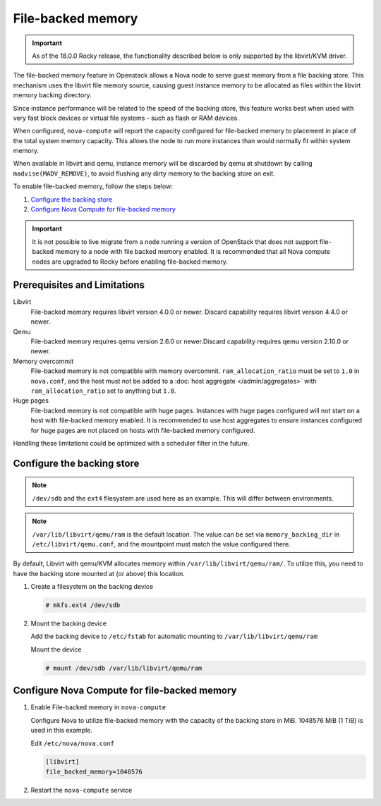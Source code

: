 ==================
File-backed memory
==================

.. important::

   As of the 18.0.0 Rocky release, the functionality described below is
   only supported by the libvirt/KVM driver.

The file-backed memory feature in Openstack allows a Nova node to serve guest
memory from a file backing store. This mechanism uses the libvirt file memory
source, causing guest instance memory to be allocated as files within the
libvirt memory backing directory.

Since instance performance will be related to the speed of the backing store,
this feature works best when used with very fast block devices or virtual file
systems - such as flash or RAM devices.

When configured, ``nova-compute`` will report the capacity configured for
file-backed memory to placement in place of the total system memory capacity.
This allows the node to run more instances than would normally fit
within system memory.

When available in libvirt and qemu, instance memory will be discarded by qemu
at shutdown by calling ``madvise(MADV_REMOVE)``, to avoid flushing any dirty
memory to the backing store on exit.

To enable file-backed memory, follow the steps below:

#. `Configure the backing store`_

#. `Configure Nova Compute for file-backed memory`_

.. important::

   It is not possible to live migrate from a node running a version of
   OpenStack that does not support file-backed memory to a node with file
   backed memory enabled. It is recommended that all Nova compute nodes are
   upgraded to Rocky before enabling file-backed memory.

Prerequisites and Limitations
~~~~~~~~~~~~~~~~~~~~~~~~~~~~~

Libvirt
   File-backed memory requires libvirt version 4.0.0 or newer. Discard
   capability requires libvirt version 4.4.0 or newer.

Qemu
   File-backed memory requires qemu version 2.6.0 or newer.Discard capability
   requires qemu version 2.10.0 or newer.

Memory overcommit
   File-backed memory is not compatible with memory overcommit.
   ``ram_allocation_ratio`` must be set to ``1.0`` in ``nova.conf``, and the
   host must not be added to a :doc:`host aggregate </admin/aggregates>`
   with ``ram_allocation_ratio`` set to anything but ``1.0``.

Huge pages
   File-backed memory is not compatible with huge pages. Instances with huge
   pages configured will not start on a host with file-backed memory enabled. It
   is recommended to use host aggregates to ensure instances configured for
   huge pages are not placed on hosts with file-backed memory configured.

Handling these limitations could be optimized with a scheduler filter in the
future.

Configure the backing store
~~~~~~~~~~~~~~~~~~~~~~~~~~~

.. note::

   ``/dev/sdb`` and the ``ext4`` filesystem are used here as an example. This
   will differ between environments.

.. note::

   ``/var/lib/libvirt/qemu/ram`` is the default location. The value can be
   set via ``memory_backing_dir`` in ``/etc/libvirt/qemu.conf``, and the
   mountpoint must match the value configured there.

By default, Libvirt with qemu/KVM allocates memory within
``/var/lib/libvirt/qemu/ram/``. To utilize this, you need to have the backing
store mounted at (or above) this location.

#. Create a filesystem on the backing device

   .. code-block:: console

      # mkfs.ext4 /dev/sdb

#. Mount the backing device

   Add the backing device to ``/etc/fstab`` for automatic mounting to
   ``/var/lib/libvirt/qemu/ram``

   Mount the device

   .. code-block:: console

      # mount /dev/sdb /var/lib/libvirt/qemu/ram

Configure Nova Compute for file-backed memory
~~~~~~~~~~~~~~~~~~~~~~~~~~~~~~~~~~~~~~~~~~~~~

#. Enable File-backed memory in ``nova-compute``

   Configure Nova to utilize file-backed memory with the capacity of the
   backing store in MiB. 1048576 MiB (1 TiB) is used in this example.

   Edit ``/etc/nova/nova.conf``

   .. code-block:: ini

      [libvirt]
      file_backed_memory=1048576

#. Restart the ``nova-compute`` service

